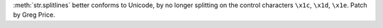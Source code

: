 :meth:`str.splitlines` better conforms to Unicode, by no longer
splitting on the control characters ``\x1c``, ``\x1d``,
``\x1e``. Patch by Greg Price.

